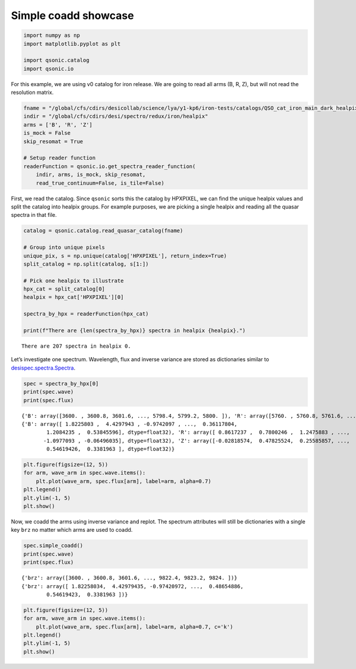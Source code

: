 Simple coadd showcase
=====================

.. code:: python3

    import numpy as np
    import matplotlib.pyplot as plt
    
    import qsonic.catalog
    import qsonic.io

For this example, we are using v0 catalog for iron release. We are going
to read all arms (B, R, Z), but will not read the resolution matrix.

.. code:: python3

    fname = "/global/cfs/cdirs/desicollab/science/lya/y1-kp6/iron-tests/catalogs/QSO_cat_iron_main_dark_healpix_v0-altbal.fits"
    indir = "/global/cfs/cdirs/desi/spectro/redux/iron/healpix"
    arms = ['B', 'R', 'Z']
    is_mock = False
    skip_resomat = True

    # Setup reader function
    readerFunction = qsonic.io.get_spectra_reader_function(
        indir, arms, is_mock, skip_resomat,
        read_true_continuum=False, is_tile=False)

First, we read the catalog. Since ``qsonic`` sorts this the catalog by
HPXPIXEL, we can find the unique healpix values and split the catalog
into healpix groups. For example purposes, we are picking a single healpix and
reading all the quasar spectra in that file.

.. code:: python3

    catalog = qsonic.catalog.read_quasar_catalog(fname)

    # Group into unique pixels
    unique_pix, s = np.unique(catalog['HPXPIXEL'], return_index=True)
    split_catalog = np.split(catalog, s[1:])

    # Pick one healpix to illustrate
    hpx_cat = split_catalog[0]
    healpix = hpx_cat['HPXPIXEL'][0]

    spectra_by_hpx = readerFunction(hpx_cat)

    print(f"There are {len(spectra_by_hpx)} spectra in healpix {healpix}.")


.. parsed-literal::

    There are 207 spectra in healpix 0.


Let’s investigate one spectrum. Wavelength, flux and inverse variance
are stored as dictionaries similar to
`desispec.spectra.Spectra <https://desispec.readthedocs.io/en/latest/api.html#desispec-spectra>`_.

.. code:: python3

    spec = spectra_by_hpx[0]
    print(spec.wave)
    print(spec.flux)


.. parsed-literal::

    {'B': array([3600. , 3600.8, 3601.6, ..., 5798.4, 5799.2, 5800. ]), 'R': array([5760. , 5760.8, 5761.6, ..., 7618.4, 7619.2, 7620. ]), 'Z': array([7520. , 7520.8, 7521.6, ..., 9822.4, 9823.2, 9824. ])}
    {'B': array([ 1.8225803 ,  4.4297943 , -0.9742097 , ...,  0.36117804,
            1.2084235 ,  0.53845596], dtype=float32), 'R': array([ 0.8617237 ,  0.7800246 ,  1.2475883 , ...,  1.3106785 ,
           -1.0977093 , -0.06496035], dtype=float32), 'Z': array([-0.02818574,  0.47825524,  0.25585857, ...,  0.48654887,
            0.54619426,  0.3381963 ], dtype=float32)}


.. code:: python3

    plt.figure(figsize=(12, 5))
    for arm, wave_arm in spec.wave.items():
        plt.plot(wave_arm, spec.flux[arm], label=arm, alpha=0.7)
    plt.legend()
    plt.ylim(-1, 5)
    plt.show()



.. image:: ../_static/simple_coadd_showcase_3arms.png


Now, we coadd the arms using inverse variance and replot. The spectrum
attributes will still be dictionaries with a single key ``brz`` no
matter which arms are used to coadd.

.. code:: python3

    spec.simple_coadd()
    print(spec.wave)
    print(spec.flux)


.. parsed-literal::

    {'brz': array([3600. , 3600.8, 3601.6, ..., 9822.4, 9823.2, 9824. ])}
    {'brz': array([ 1.82258034,  4.42979435, -0.97420972, ...,  0.48654886,
            0.54619423,  0.3381963 ])}


.. code:: python3

    plt.figure(figsize=(12, 5))
    for arm, wave_arm in spec.wave.items():
        plt.plot(wave_arm, spec.flux[arm], label=arm, alpha=0.7, c='k')
    plt.legend()
    plt.ylim(-1, 5)
    plt.show()



.. image:: ../_static/simple_coadd_showcase_coadded.png

